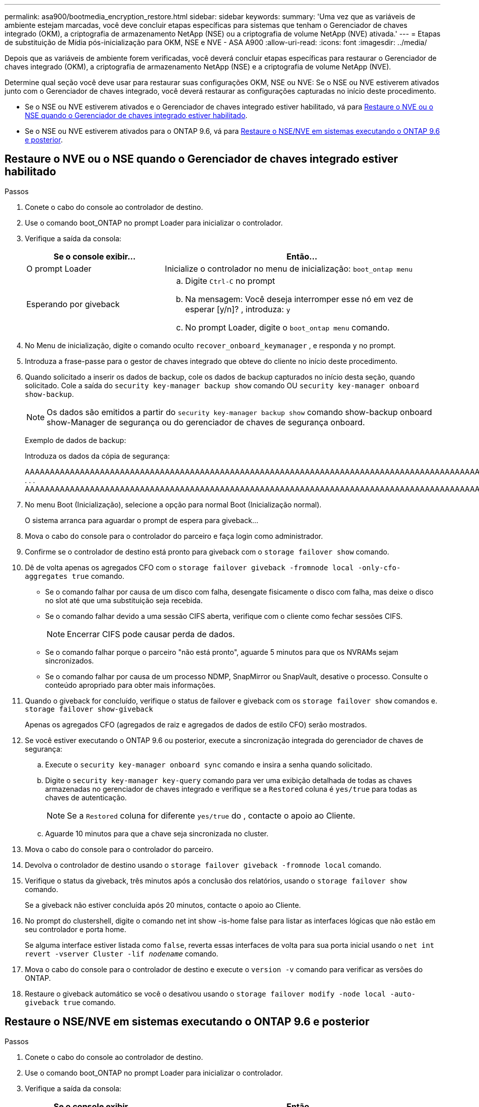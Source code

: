 ---
permalink: asa900/bootmedia_encryption_restore.html 
sidebar: sidebar 
keywords:  
summary: 'Uma vez que as variáveis de ambiente estejam marcadas, você deve concluir etapas específicas para sistemas que tenham o Gerenciador de chaves integrado (OKM), a criptografia de armazenamento NetApp (NSE) ou a criptografia de volume NetApp (NVE) ativada.' 
---
= Etapas de substituição de Mídia pós-inicialização para OKM, NSE e NVE - ASA A900
:allow-uri-read: 
:icons: font
:imagesdir: ../media/


[role="lead"]
Depois que as variáveis de ambiente forem verificadas, você deverá concluir etapas específicas para restaurar o Gerenciador de chaves integrado (OKM), a criptografia de armazenamento NetApp (NSE) e a criptografia de volume NetApp (NVE).

Determine qual seção você deve usar para restaurar suas configurações OKM, NSE ou NVE: Se o NSE ou NVE estiverem ativados junto com o Gerenciador de chaves integrado, você deverá restaurar as configurações capturadas no início deste procedimento.

* Se o NSE ou NVE estiverem ativados e o Gerenciador de chaves integrado estiver habilitado, vá para <<Restaure o NVE ou o NSE quando o Gerenciador de chaves integrado estiver habilitado>>.
* Se o NSE ou NVE estiverem ativados para o ONTAP 9.6, vá para <<Restaure o NSE/NVE em sistemas executando o ONTAP 9.6 e posterior>>.




== Restaure o NVE ou o NSE quando o Gerenciador de chaves integrado estiver habilitado

.Passos
. Conete o cabo do console ao controlador de destino.
. Use o comando boot_ONTAP no prompt Loader para inicializar o controlador.
. Verifique a saída da consola:
+
[cols="1,2"]
|===
| Se o console exibir... | Então... 


 a| 
O prompt Loader
 a| 
Inicialize o controlador no menu de inicialização: `boot_ontap menu`



 a| 
Esperando por giveback
 a| 
.. Digite `Ctrl-C` no prompt
.. Na mensagem: Você deseja interromper esse nó em vez de esperar [y/n]? , introduza: `y`
.. No prompt Loader, digite o `boot_ontap menu` comando.


|===
. No Menu de inicialização, digite o comando oculto `recover_onboard_keymanager` , e responda `y` no prompt.
. Introduza a frase-passe para o gestor de chaves integrado que obteve do cliente no início deste procedimento.
. Quando solicitado a inserir os dados de backup, cole os dados de backup capturados no início desta seção, quando solicitado. Cole a saída do `security key-manager backup show` comando OU `security key-manager onboard show-backup`.
+

NOTE: Os dados são emitidos a partir do `security key-manager backup show` comando show-backup onboard show-Manager de segurança ou do gerenciador de chaves de segurança onboard.

+
Exemplo de dados de backup:

+
Introduza os dados da cópia de segurança:

+
[]
====
AAAAAAAAAAAAAAAAAAAAAAAAAAAAAAAAAAAAAAAAAAAAAAAAAAAAAAAAAAAAAAAAAAAAAAAAAAAAAAAAAAAAAAAAAAAAAAAAAAAAAAAAAAAAAAAAAAAAAAAAAAAAAAAAAAAAAAAAAAAAAAAAAAAAAAAAAAAAAAAAAAAAAAAAAAAAAAAAAAAAAAAAAAAAAAAAAAAAAAAAAAAAAAAAAAAAAAAAAAAAAAAAAAAAAAAAAAAAAAAAAAAAAAAAAAAAAAAAAAAAAAAAAAAAAAAAAAAAAAAAAAAAAAAAAAAAAAAAAAAAAAAAAAAAAAAAAAAAAAAAAAAAAAAAAAAAAAAAAAAAAAAAAAAAAAAAAAAAAAAAAAAAAAAAAAAAAAAAAAAAAAAAAAAAAAAAAAAAAAAAAAAAAAAAAAAAAAAAAAAA . . . AAAAAAAAAAAAAAAAAAAAAAAAAAAAAAAAAAAAAAAAAAAAAAAAAAAAAAAAAAAAAAAAAAAAAAAAAAAAAAAAAAAAAAAAAAAAAAAAAAAAAAAAAAAAAAAAAAAAAAAAAAAAAAAAAAAAAAAAAAAAAAAAAAAAAAAAAAAAAAAAAAAAAAAAAAAAAAAAAAAAAAAAAAAAAAAAAAAAAAAAAAAAAAAA

--------------------------------------------------------------

====
. No menu Boot (Inicialização), selecione a opção para normal Boot (Inicialização normal).
+
O sistema arranca para aguardar o prompt de espera para giveback...

. Mova o cabo do console para o controlador do parceiro e faça login como administrador.
. Confirme se o controlador de destino está pronto para giveback com o `storage failover show` comando.
. Dê de volta apenas os agregados CFO com o `storage failover giveback -fromnode local -only-cfo-aggregates true` comando.
+
** Se o comando falhar por causa de um disco com falha, desengate fisicamente o disco com falha, mas deixe o disco no slot até que uma substituição seja recebida.
** Se o comando falhar devido a uma sessão CIFS aberta, verifique com o cliente como fechar sessões CIFS.
+

NOTE: Encerrar CIFS pode causar perda de dados.

** Se o comando falhar porque o parceiro "não está pronto", aguarde 5 minutos para que os NVRAMs sejam sincronizados.
** Se o comando falhar por causa de um processo NDMP, SnapMirror ou SnapVault, desative o processo. Consulte o conteúdo apropriado para obter mais informações.


. Quando o giveback for concluído, verifique o status de failover e giveback com os `storage failover show` comandos e. `storage failover show-giveback`
+
Apenas os agregados CFO (agregados de raiz e agregados de dados de estilo CFO) serão mostrados.

. Se você estiver executando o ONTAP 9.6 ou posterior, execute a sincronização integrada do gerenciador de chaves de segurança:
+
.. Execute o `security key-manager onboard sync` comando e insira a senha quando solicitado.
.. Digite o `security key-manager key-query` comando para ver uma exibição detalhada de todas as chaves armazenadas no gerenciador de chaves integrado e verifique se a `Restored` coluna é `yes/true` para todas as chaves de autenticação.
+

NOTE: Se a `Restored` coluna for diferente `yes/true` do , contacte o apoio ao Cliente.

.. Aguarde 10 minutos para que a chave seja sincronizada no cluster.


. Mova o cabo do console para o controlador do parceiro.
. Devolva o controlador de destino usando o `storage failover giveback -fromnode local` comando.
. Verifique o status da giveback, três minutos após a conclusão dos relatórios, usando o `storage failover show` comando.
+
Se a giveback não estiver concluída após 20 minutos, contacte o apoio ao Cliente.

. No prompt do clustershell, digite o comando net int show -is-home false para listar as interfaces lógicas que não estão em seu controlador e porta home.
+
Se alguma interface estiver listada como `false`, reverta essas interfaces de volta para sua porta inicial usando o `net int revert -vserver Cluster -lif _nodename_` comando.

. Mova o cabo do console para o controlador de destino e execute o `version -v` comando para verificar as versões do ONTAP.
. Restaure o giveback automático se você o desativou usando o `storage failover modify -node local -auto-giveback true` comando.




== Restaure o NSE/NVE em sistemas executando o ONTAP 9.6 e posterior

.Passos
. Conete o cabo do console ao controlador de destino.
. Use o comando boot_ONTAP no prompt Loader para inicializar o controlador.
. Verifique a saída da consola:
+
[cols="1,2"]
|===
| Se o console exibir... | Então... 


 a| 
O aviso de início de sessão
 a| 
Avance para o passo 7.



 a| 
A aguardar pela giveback...
 a| 
.. Faça login no controlador do parceiro.
.. Confirme se o controlador de destino está pronto para giveback com o `storage failover show` comando.


|===
. Mova o cabo do console para a controladora do parceiro e devolva o storage da controladora de destino usando o comando local de failover de storage, que é undiode local -only-cfo-agreements True local.
+
** Se o comando falhar por causa de um disco com falha, desengate fisicamente o disco com falha, mas deixe o disco no slot até que uma substituição seja recebida.
** Se o comando falhar devido a sessões CIFS abertas, verifique com o cliente como fechar sessões CIFS.
+

NOTE: Encerrar CIFS pode causar perda de dados.

** Se o comando falhar porque o parceiro está "não pronto", aguarde 5 minutos para que os NVMEMs sincronizem.
** Se o comando falhar por causa de um processo NDMP, SnapMirror ou SnapVault, desative o processo. Consulte o conteúdo apropriado para obter mais informações.


. Aguarde 3 minutos e verifique o status do failover com o comando storage failover show.
. No prompt do clustershell, digite o `net int show -is-home false` comando para listar as interfaces lógicas que não estão em seu controlador principal e porta.
+
Se alguma interface estiver listada como `false`, reverta essas interfaces de volta para sua porta inicial usando o `net int revert -vserver Cluster -lif _nodename_` comando.

. Mova o cabo do console para o controlador de destino e execute o `version -v` comando para verificar as versões do ONTAP.
. Restaure o giveback automático se você o desativou usando o `storage failover modify -node local -auto-giveback true` comando.
. Use o `storage encryption disk show` prompt at the clustershell, para revisar a saída.
. Use o `security key-manager key-query` comando para exibir as chaves de criptografia e autenticação armazenadas nos servidores de gerenciamento de chaves.
+
** Se a `Restored` coluna `yes/true` estiver concluída, pode concluir o processo de substituição.
** Se a `Key Manager type` `external` `Restored` coluna for diferente `yes/true` de , use o `security key-manager external restore` comando para restaurar os IDs de chave das chaves de autenticação.
+

NOTE: Se o comando falhar, entre em Contato com o suporte ao Cliente.

** Se a `Key Manager type` `onboard` `Restored` coluna for diferente `yes/true` de , use o `security key-manager onboard sync` comando para sincronizar novamente o tipo Gerenciador de chaves.
+
Use o `security key-manager key-query` comando para verificar se a `Restored` coluna é `yes/true` para todas as chaves de autenticação.



. Conete o cabo do console ao controlador do parceiro.
. Devolver a controladora usando o comando local failover de armazenamento giveback -fromnode.
. Restaure o giveback automático se você o desativou usando o `storage failover modify -node local -auto-giveback true` comando.

